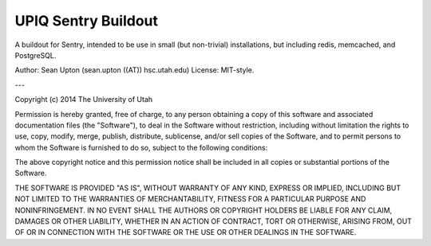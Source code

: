 UPIQ Sentry Buildout
====================

A buildout for Sentry, intended to be use in small (but non-trivial)
installations, but including redis, memcached, and PostgreSQL.


Author: Sean Upton (sean.upton ((AT)) hsc.utah.edu)
License: MIT-style.

---

Copyright (c) 2014 The University of Utah

Permission is hereby granted, free of charge, to any person obtaining a copy
of this software and associated documentation files (the "Software"), to deal
in the Software without restriction, including without limitation the rights
to use, copy, modify, merge, publish, distribute, sublicense, and/or sell
copies of the Software, and to permit persons to whom the Software is
furnished to do so, subject to the following conditions:

The above copyright notice and this permission notice shall be included in
all copies or substantial portions of the Software.

THE SOFTWARE IS PROVIDED "AS IS", WITHOUT WARRANTY OF ANY KIND, EXPRESS OR
IMPLIED, INCLUDING BUT NOT LIMITED TO THE WARRANTIES OF MERCHANTABILITY,
FITNESS FOR A PARTICULAR PURPOSE AND NONINFRINGEMENT. IN NO EVENT SHALL THE
AUTHORS OR COPYRIGHT HOLDERS BE LIABLE FOR ANY CLAIM, DAMAGES OR OTHER
LIABILITY, WHETHER IN AN ACTION OF CONTRACT, TORT OR OTHERWISE, ARISING FROM,
OUT OF OR IN CONNECTION WITH THE SOFTWARE OR THE USE OR OTHER DEALINGS IN
THE SOFTWARE.

